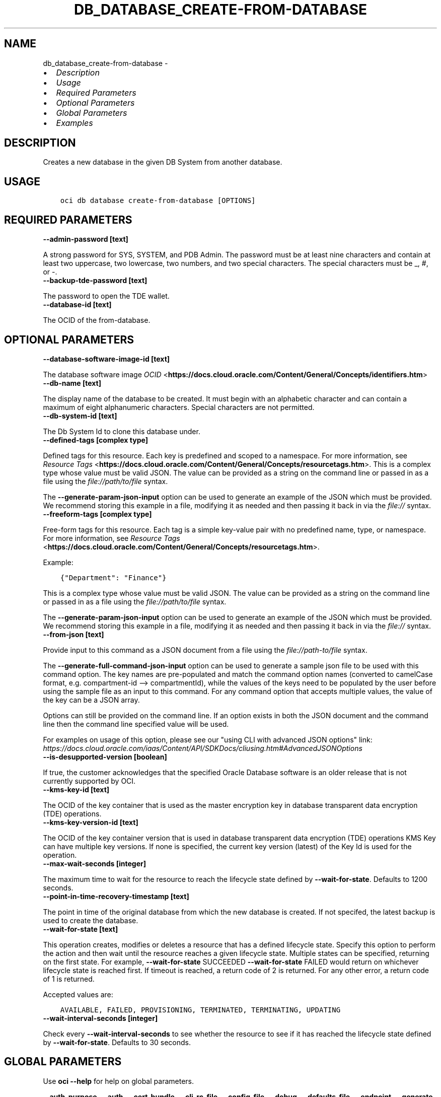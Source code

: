.\" Man page generated from reStructuredText.
.
.
.nr rst2man-indent-level 0
.
.de1 rstReportMargin
\\$1 \\n[an-margin]
level \\n[rst2man-indent-level]
level margin: \\n[rst2man-indent\\n[rst2man-indent-level]]
-
\\n[rst2man-indent0]
\\n[rst2man-indent1]
\\n[rst2man-indent2]
..
.de1 INDENT
.\" .rstReportMargin pre:
. RS \\$1
. nr rst2man-indent\\n[rst2man-indent-level] \\n[an-margin]
. nr rst2man-indent-level +1
.\" .rstReportMargin post:
..
.de UNINDENT
. RE
.\" indent \\n[an-margin]
.\" old: \\n[rst2man-indent\\n[rst2man-indent-level]]
.nr rst2man-indent-level -1
.\" new: \\n[rst2man-indent\\n[rst2man-indent-level]]
.in \\n[rst2man-indent\\n[rst2man-indent-level]]u
..
.TH "DB_DATABASE_CREATE-FROM-DATABASE" "1" "Jul 01, 2021" "2.26.1" "OCI CLI Command Reference"
.SH NAME
db_database_create-from-database \- 
.INDENT 0.0
.IP \(bu 2
\fI\%Description\fP
.IP \(bu 2
\fI\%Usage\fP
.IP \(bu 2
\fI\%Required Parameters\fP
.IP \(bu 2
\fI\%Optional Parameters\fP
.IP \(bu 2
\fI\%Global Parameters\fP
.IP \(bu 2
\fI\%Examples\fP
.UNINDENT
.SH DESCRIPTION
.sp
Creates a new database in the given DB System from another database.
.SH USAGE
.INDENT 0.0
.INDENT 3.5
.sp
.nf
.ft C
oci db database create\-from\-database [OPTIONS]
.ft P
.fi
.UNINDENT
.UNINDENT
.SH REQUIRED PARAMETERS
.INDENT 0.0
.TP
.B \-\-admin\-password [text]
.UNINDENT
.sp
A strong password for SYS, SYSTEM, and PDB Admin. The password must be at least nine characters and contain at least two uppercase, two lowercase, two numbers, and two special characters. The special characters must be _, #, or \-.
.INDENT 0.0
.TP
.B \-\-backup\-tde\-password [text]
.UNINDENT
.sp
The password to open the TDE wallet.
.INDENT 0.0
.TP
.B \-\-database\-id [text]
.UNINDENT
.sp
The OCID of the from\-database.
.SH OPTIONAL PARAMETERS
.INDENT 0.0
.TP
.B \-\-database\-software\-image\-id [text]
.UNINDENT
.sp
The database software image \fI\%OCID\fP <\fBhttps://docs.cloud.oracle.com/Content/General/Concepts/identifiers.htm\fP>
.INDENT 0.0
.TP
.B \-\-db\-name [text]
.UNINDENT
.sp
The display name of the database to be created. It must begin with an alphabetic character and can contain a maximum of eight alphanumeric characters. Special characters are not permitted.
.INDENT 0.0
.TP
.B \-\-db\-system\-id [text]
.UNINDENT
.sp
The Db System Id to clone this database under.
.INDENT 0.0
.TP
.B \-\-defined\-tags [complex type]
.UNINDENT
.sp
Defined tags for this resource. Each key is predefined and scoped to a namespace. For more information, see \fI\%Resource Tags\fP <\fBhttps://docs.cloud.oracle.com/Content/General/Concepts/resourcetags.htm\fP>\&.
This is a complex type whose value must be valid JSON. The value can be provided as a string on the command line or passed in as a file using
the \fI\%file://path/to/file\fP syntax.
.sp
The \fB\-\-generate\-param\-json\-input\fP option can be used to generate an example of the JSON which must be provided. We recommend storing this example
in a file, modifying it as needed and then passing it back in via the \fI\%file://\fP syntax.
.INDENT 0.0
.TP
.B \-\-freeform\-tags [complex type]
.UNINDENT
.sp
Free\-form tags for this resource. Each tag is a simple key\-value pair with no predefined name, type, or namespace. For more information, see \fI\%Resource Tags\fP <\fBhttps://docs.cloud.oracle.com/Content/General/Concepts/resourcetags.htm\fP>\&.
.sp
Example:
.INDENT 0.0
.INDENT 3.5
.sp
.nf
.ft C
{"Department": "Finance"}
.ft P
.fi
.UNINDENT
.UNINDENT
.sp
This is a complex type whose value must be valid JSON. The value can be provided as a string on the command line or passed in as a file using
the \fI\%file://path/to/file\fP syntax.
.sp
The \fB\-\-generate\-param\-json\-input\fP option can be used to generate an example of the JSON which must be provided. We recommend storing this example
in a file, modifying it as needed and then passing it back in via the \fI\%file://\fP syntax.
.INDENT 0.0
.TP
.B \-\-from\-json [text]
.UNINDENT
.sp
Provide input to this command as a JSON document from a file using the \fI\%file://path\-to/file\fP syntax.
.sp
The \fB\-\-generate\-full\-command\-json\-input\fP option can be used to generate a sample json file to be used with this command option. The key names are pre\-populated and match the command option names (converted to camelCase format, e.g. compartment\-id \-\-> compartmentId), while the values of the keys need to be populated by the user before using the sample file as an input to this command. For any command option that accepts multiple values, the value of the key can be a JSON array.
.sp
Options can still be provided on the command line. If an option exists in both the JSON document and the command line then the command line specified value will be used.
.sp
For examples on usage of this option, please see our "using CLI with advanced JSON options" link: \fI\%https://docs.cloud.oracle.com/iaas/Content/API/SDKDocs/cliusing.htm#AdvancedJSONOptions\fP
.INDENT 0.0
.TP
.B \-\-is\-desupported\-version [boolean]
.UNINDENT
.sp
If true, the customer acknowledges that the specified Oracle Database software is an older release that is not currently supported by OCI.
.INDENT 0.0
.TP
.B \-\-kms\-key\-id [text]
.UNINDENT
.sp
The OCID of the key container that is used as the master encryption key in database transparent data encryption (TDE) operations.
.INDENT 0.0
.TP
.B \-\-kms\-key\-version\-id [text]
.UNINDENT
.sp
The OCID of the key container version that is used in database transparent data encryption (TDE) operations KMS Key can have multiple key versions. If none is specified, the current key version (latest) of the Key Id is used for the operation.
.INDENT 0.0
.TP
.B \-\-max\-wait\-seconds [integer]
.UNINDENT
.sp
The maximum time to wait for the resource to reach the lifecycle state defined by \fB\-\-wait\-for\-state\fP\&. Defaults to 1200 seconds.
.INDENT 0.0
.TP
.B \-\-point\-in\-time\-recovery\-timestamp [text]
.UNINDENT
.sp
The point in time of the original database from which the new database is created. If not specifed, the latest backup is used to create the database.
.INDENT 0.0
.TP
.B \-\-wait\-for\-state [text]
.UNINDENT
.sp
This operation creates, modifies or deletes a resource that has a defined lifecycle state. Specify this option to perform the action and then wait until the resource reaches a given lifecycle state. Multiple states can be specified, returning on the first state. For example, \fB\-\-wait\-for\-state\fP SUCCEEDED \fB\-\-wait\-for\-state\fP FAILED would return on whichever lifecycle state is reached first. If timeout is reached, a return code of 2 is returned. For any other error, a return code of 1 is returned.
.sp
Accepted values are:
.INDENT 0.0
.INDENT 3.5
.sp
.nf
.ft C
AVAILABLE, FAILED, PROVISIONING, TERMINATED, TERMINATING, UPDATING
.ft P
.fi
.UNINDENT
.UNINDENT
.INDENT 0.0
.TP
.B \-\-wait\-interval\-seconds [integer]
.UNINDENT
.sp
Check every \fB\-\-wait\-interval\-seconds\fP to see whether the resource to see if it has reached the lifecycle state defined by \fB\-\-wait\-for\-state\fP\&. Defaults to 30 seconds.
.SH GLOBAL PARAMETERS
.sp
Use \fBoci \-\-help\fP for help on global parameters.
.sp
\fB\-\-auth\-purpose\fP, \fB\-\-auth\fP, \fB\-\-cert\-bundle\fP, \fB\-\-cli\-rc\-file\fP, \fB\-\-config\-file\fP, \fB\-\-debug\fP, \fB\-\-defaults\-file\fP, \fB\-\-endpoint\fP, \fB\-\-generate\-full\-command\-json\-input\fP, \fB\-\-generate\-param\-json\-input\fP, \fB\-\-help\fP, \fB\-\-latest\-version\fP, \fB\-\-max\-retries\fP, \fB\-\-no\-retry\fP, \fB\-\-opc\-client\-request\-id\fP, \fB\-\-opc\-request\-id\fP, \fB\-\-output\fP, \fB\-\-profile\fP, \fB\-\-query\fP, \fB\-\-raw\-output\fP, \fB\-\-region\fP, \fB\-\-release\-info\fP, \fB\-\-request\-id\fP, \fB\-\-version\fP, \fB\-?\fP, \fB\-d\fP, \fB\-h\fP, \fB\-v\fP
.SH EXAMPLES
.sp
Copy the following CLI commands into a file named example.sh. Run the command by typing "bash example.sh" and replacing the example parameters with your own.
.sp
Please note this sample will only work in the POSIX\-compliant bash\-like shell. You need to set up \fI\%the OCI configuration\fP <\fBhttps://docs.oracle.com/en-us/iaas/Content/API/SDKDocs/cliinstall.htm#configfile\fP> and \fI\%appropriate security policies\fP <\fBhttps://docs.oracle.com/en-us/iaas/Content/Identity/Concepts/policygetstarted.htm\fP> before trying the examples.
.INDENT 0.0
.INDENT 3.5
.sp
.nf
.ft C
    export db_system_id=<substitute\-value\-of\-db_system_id> # https://docs.cloud.oracle.com/en\-us/iaas/tools/oci\-cli/latest/oci_cli_docs/cmdref/db/db\-home/create.html#cmdoption\-db\-system\-id
    export admin_password=<substitute\-value\-of\-admin_password> # https://docs.cloud.oracle.com/en\-us/iaas/tools/oci\-cli/latest/oci_cli_docs/cmdref/db/database/create.html#cmdoption\-admin\-password
    export db_name=<substitute\-value\-of\-db_name> # https://docs.cloud.oracle.com/en\-us/iaas/tools/oci\-cli/latest/oci_cli_docs/cmdref/db/database/create.html#cmdoption\-db\-name
    export backup_tde_password=<substitute\-value\-of\-backup_tde_password> # https://docs.cloud.oracle.com/en\-us/iaas/tools/oci\-cli/latest/oci_cli_docs/cmdref/db/database/create\-from\-database.html#cmdoption\-backup\-tde\-password

    db_home_id=$(oci db db\-home create \-\-db\-system\-id $db_system_id \-\-query data.id \-\-raw\-output)

    database_id=$(oci db database create \-\-admin\-password $admin_password \-\-db\-home\-id $db_home_id \-\-db\-name $db_name \-\-db\-system\-id $db_system_id \-\-query data.id \-\-raw\-output)

    oci db database create\-from\-database \-\-admin\-password $admin_password \-\-backup\-tde\-password $backup_tde_password \-\-database\-id $database_id
.ft P
.fi
.UNINDENT
.UNINDENT
.SH AUTHOR
Oracle
.SH COPYRIGHT
2016, 2021, Oracle
.\" Generated by docutils manpage writer.
.
